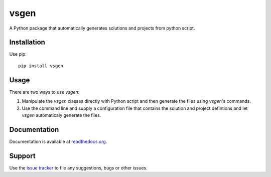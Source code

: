 =====
vsgen
=====
|build-status| |docs| |dependencies| |pypi-version| |pypi-license| |python-2| |python-3|

A Python package that automatically generates solutions and projects from python script.

Installation
============
Use pip: ::

  pip install vsgen

Usage
=====
There are two ways to use `vsgen`:

#. Manipulate the `vsgen` classes directly with Python script and then generate the files using `vsgen`'s commands.

#. Use the command line and supply a configuration file that contains the solution and project defintions and let `vsgen` automaticaly generate the files.

Documentation
=============
Documentation is available at `readthedocs.org <http://vsgen.readthedocs.org/en/latest/>`_.

Support
=======
Use the `issue tracker <https://github.com/dbarsam/python-vsgen/issues>`_ to file any suggestions, bugs or other issues.

.. |build-status| image:: https://ci.appveyor.com/api/projects/status/7lb4a723xcgh0hr6/branch/master?svg=true
    :alt: build status
    :scale: 100%
    :target: https://ci.appveyor.com/project/dbarsam/python-vsgen

.. |docs| image:: https://readthedocs.org/projects/vsgen/badge/?version=stable
    :alt: Documentation Status
    :scale: 100%
    :target: http://vsgen.readthedocs.org/en/latest/

.. |dependencies| image:: https://img.shields.io/requires/github/dbarsam/python-vsgen.svg
    :target: https://requires.io/github/dbarsam/python-vsgen/requirements/
    :alt: Dependencies

.. |pypi-version| image:: http://img.shields.io/pypi/v/vsgen.svg
    :alt: PyPI Version
    :scale: 100%
    :target: https://pypi.python.org/pypi/vsgen

.. |pypi-license| image:: http://img.shields.io/pypi/l/vsgen.svg
    :alt: PyPI License
    :scale: 100%
    :target: https://pypi.python.org/pypi/vsgen

.. |python-2| image:: http://img.shields.io/badge/python-2-blue.svg
    :alt: Python 2 Compatible
    :scale: 100%

.. |python-3| image:: http://img.shields.io/badge/python-3-blue.svg
    :alt: Python 3 Compatible
    :scale: 100%

